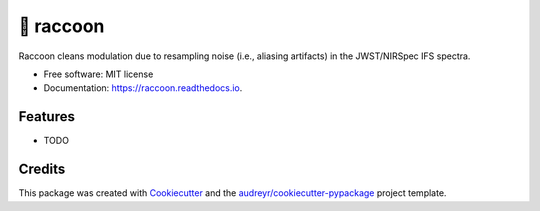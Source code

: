 =======
🦝 raccoon
=======


.. image:: https://img.shields.io/pypi/v/raccoon.svg
        :target: https://pypi.python.org/pypi/raccoon

.. image:: https://img.shields.io/travis/ajshajib/raccoon.svg
        :target: https://travis-ci.com/ajshajib/raccoon

.. image:: https://readthedocs.org/projects/raccoon/badge/?version=latest
        :target: https://raccoon.readthedocs.io/en/latest/?version=latest
        :alt: Documentation Status




Raccoon cleans modulation due to resampling noise (i.e., aliasing artifacts) in the JWST/NIRSpec IFS spectra.


* Free software: MIT license
* Documentation: https://raccoon.readthedocs.io.


Features
--------

* TODO

Credits
-------

This package was created with Cookiecutter_ and the `audreyr/cookiecutter-pypackage`_ project template.

.. _Cookiecutter: https://github.com/audreyr/cookiecutter
.. _`audreyr/cookiecutter-pypackage`: https://github.com/audreyr/cookiecutter-pypackage
